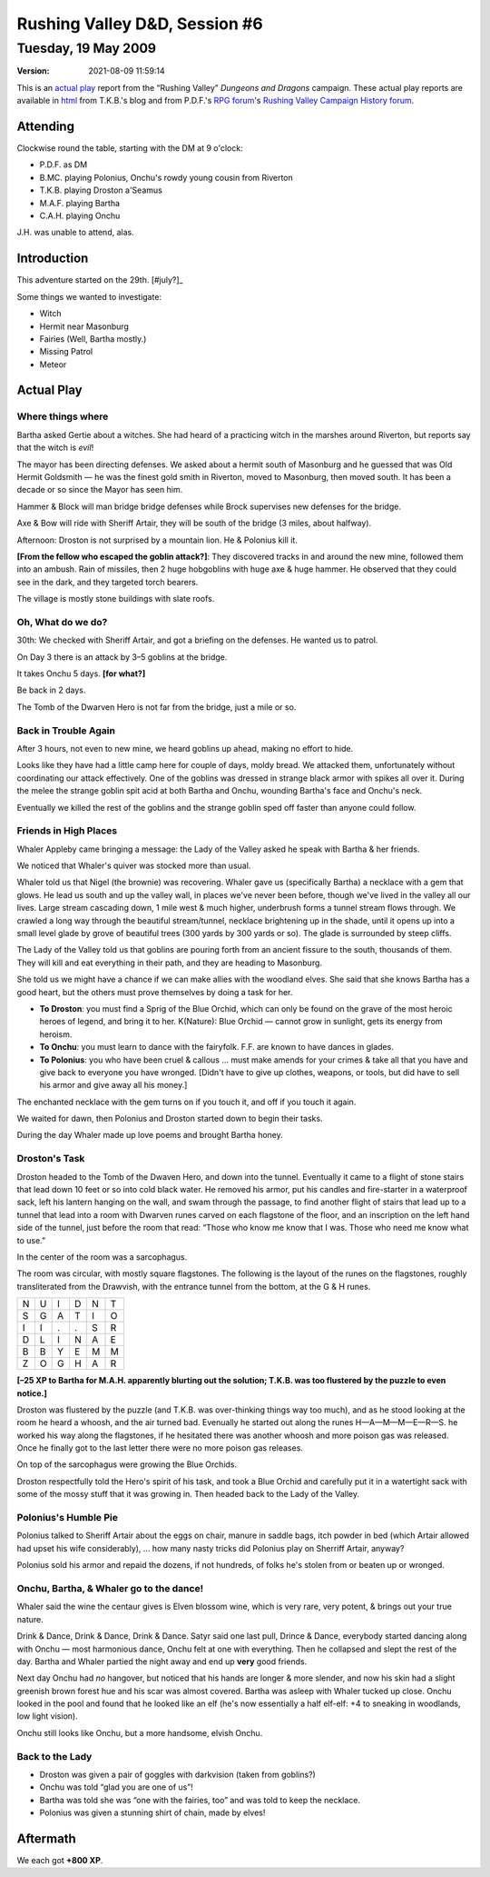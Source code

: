 .. title: Rushing Valley D&D, Session #6
.. slug: s006-rv-2009-05-19
.. date: 2009-05-19 00:00:00 UTC-05:00
.. tags: actual-play,rpg,wvhtf,d&d,rushing valley
.. category: gaming/rpg/actual-play/WVHTF/rushing-valley
.. link: 
.. description: 
.. type: text



Rushing Valley D&D, Session #6
@@@@@@@@@@@@@@@@@@@@@@@@@@@@@@
Tuesday, 19 May 2009
~~~~~~~~~~~~~~~~~~~~
:version: 2021-08-09 11:59:14


.. role:: comment
.. role:: company
.. role:: spell

.. |HnB| replace:: :company:`Hammer & Block`
.. |AnB| replace:: :company:`Axe & Bow`
.. |SP| replace:: :company:`Serpents`
.. |WB| replace:: :company:`Wolf-banes`
.. |th| replace:: :superscript:`th`

This is an `actual play`_ report from the “Rushing Valley” *Dungeons
and Dragons* campaign.  These actual play reports are available in
html_ from T.K.B.'s blog and from P.D.F.'s
`RPG forum`_\'s `Rushing Valley Campaign`_ `History forum`_.

.. _`actual play`: http://www.actualplay.com/

.. _html: link://category/gaming/actual-play/WVHTF/rushing-valley

.. _`RPG Forum`: http://pdf-rpg.motion-forum.net/forum.htm
.. _`Rushing Valley Campaign`: http://pdf-rpg.motion-forum.net/rushing-valley-campaign-c1/
.. _`History Forum`: http://pdf-rpg.motion-forum.net/history-f2/


Attending
=========

Clockwise round the table, starting with the DM at 9 o'clock:

+ P.D.F. as DM
+ B.MC. playing Polonius, Onchu's rowdy young cousin from Riverton
+ T.K.B. playing Droston a'Seamus
+ M.A.F. playing Bartha
+ C.A.H. playing Onchu

J.H. was unable to attend, alas.


Introduction
============

This adventure started on the 29th. [#july?]_

.. [#july?]  I *think* it was July, anyway.  Seems likely, since the
   last adventure was July 25th.

Some things we wanted to investigate:

* Witch
* Hermit near Masonburg
* Fairies  (Well, Bartha mostly.)
* Missing Patrol
* Meteor

Actual Play
===========

Where things where
------------------

Bartha asked Gertie about a witches.  She had heard of a practicing
witch in the marshes around Riverton, but reports say that the witch is
*evil*!

The mayor has been directing defenses.  We asked about a hermit south
of Masonburg and he guessed that was Old Hermit Goldsmith — he was the
finest gold smith in Riverton, moved to Masonburg, then moved south.
It has been a decade or so since the Mayor has seen him.

|HnB| will man bridge bridge defenses while Brock supervises new
defenses for the bridge.

|AnB| will ride with Sheriff Artair, they will be south of the bridge
(3 miles, about halfway).

Afternoon: Droston is not surprised by a mountain lion.  He & Polonius
kill it.

**[From the fellow who escaped the goblin attack?]**:
They discovered tracks in and around the new mine, followed them into
an ambush.  Rain of missiles, then 2 huge hobgoblins with huge axe &
huge hammer.  He observed that they could see in the dark, and they
targeted torch bearers.

The village is mostly stone buildings with slate roofs.


Oh, What do we do?
------------------

30th: We checked with Sheriff Artair, and got a briefing on the
defenses.  He wanted us to patrol.

On Day 3 there is an attack by 3–5 goblins at the bridge.

It takes Onchu 5 days. **[for what?]**

Be back in 2 days. 

The Tomb of the Dwarven Hero is not far from the bridge, just a mile
or so.

Back in Trouble Again
---------------------

After 3 hours, not even to new mine, we heard goblins up ahead, making
no effort to hide.

Looks like they have had a little camp here for couple of days, moldy
bread.  We attacked them, unfortunately without coordinating our
attack effectively.  One of the goblins was dressed in strange black
armor with spikes all over it.  During the melee the strange goblin
spit acid at both Bartha and Onchu, wounding Bartha's face and Onchu's
neck.

Eventually we killed the rest of the goblins and the strange goblin
sped off faster than anyone could follow.

Friends in High Places
----------------------

Whaler Appleby came bringing a message: the Lady of the Valley asked he
speak with Bartha & her friends.

.. she lives wh.x.x.x.x

We noticed that Whaler's quiver was stocked more than usual.

Whaler told us that Nigel (the brownie) was recovering.  Whaler gave
us (specifically Bartha) a necklace with a gem that glows.  He lead us
south and up the valley wall, in places we've never been before,
though we've lived in the valley all our lives.  Large stream
cascading down, 1 mile west & much higher, underbrush forms a tunnel
stream flows through.  We crawled a long way through the beautiful
stream/tunnel, necklace brightening up in the shade, until it opens up
into a small level glade by grove of beautiful trees (300 yards by 300
yards or so).  The glade is surrounded by steep cliffs.

The Lady of the Valley told us that goblins are pouring forth from an
ancient fissure to the south, thousands of them.  They will kill and
eat everything in their path, and they are heading to Masonburg.

She told us we might have a chance if we can make allies with the
woodland elves.  She said that she knows Bartha has a good heart, but
the others must prove themselves by doing a task for her.

* **To Droston**: you must find a Sprig of the Blue Orchid, which can only be
  found on the grave of the most heroic heroes of legend, and bring it
  to her.  K(Nature): Blue Orchid — cannot grow in sunlight, gets its
  energy from heroism.

* **To Onchu**: you must learn to dance with the fairyfolk.  F.F. are known to
  have dances in glades.

* **To Polonius**: you who have been cruel & callous … must make amends
  for your crimes & take all that you have and give back to everyone
  you have wronged. [Didn't have to give up clothes, weapons,
  or tools, but did have to sell his armor and give away all his money.]

The enchanted necklace with the gem turns on if you touch it, and off
if you touch it again.

We waited for dawn, then Polonius and Droston started down to begin their
tasks.

During the day Whaler made up love poems and brought Bartha honey.

Droston's Task
---------------

Droston headed to the Tomb of the Dwaven Hero, and down into the
tunnel.  Eventually it came to a flight of stone stairs that lead down
10 feet or so into cold black water.  He removed his armor, put his
candles and fire-starter in a waterproof sack, left his lantern
hanging on the wall, and swam through the passage, to find another
flight of stairs that lead up to a tunnel that lead into a room with
Dwarven runes carved on each flagstone of the floor, and an
inscription on the left hand side of the tunnel, just before the room
that read: “Those who know me know that I was.  Those who need me know
what to use.”

In the center of the room was a sarcophagus.

The room was circular, with mostly square flagstones.  The following
is the layout of the runes on the flagstones, roughly transliterated
from the Drawvish, with the entrance tunnel from the bottom, at the G
& H runes.

+-+-+-+-+-+-+
|N|U|I|D|N|T|
+-+-+-+-+-+-+
|S|G|A|T|I|O|
+-+-+-+-+-+-+
|I|I|.|.|S|R|
+-+-+-+-+-+-+
|D|L|I|N|A|E|
+-+-+-+-+-+-+
|B|B|Y|E|M|M|
+-+-+-+-+-+-+
|Z|O|G|H|A|R|
+-+-+-+-+-+-+

**[–25 XP to Bartha for M.A.H. apparently blurting out the solution;
T.K.B. was too flustered by the puzzle to even notice.]**

Droston was flustered by the puzzle (and T.K.B. was over-thinking
things way too much), and as he stood looking at the room he heard a
whoosh, and the air turned bad.  Evenually he started out along the
runes H—A—M—M—E—R—S. he worked his way along the flagstones, if he
hesitated there was another whoosh and more poison gas was released.
Once he finally got to the last letter there were no more poison gas
releases.

On top of the sarcophagus were growing the Blue Orchids.

Droston respectfully told the Hero's spirit of his task, and took a
Blue Orchid and carefully put it in a watertight sack with some of the
mossy stuff that it was growing in.  Then headed back to the Lady of
the Valley.


Polonius's Humble Pie
---------------------

Polonius talked to Sheriff Artair about the eggs on chair, manure in
saddle bags, itch powder in bed (which Artair allowed had upset his
wife considerably), … how many nasty tricks did Polonius play on
Sherriff Artair, anyway?

Polonius sold his armor and repaid the dozens, if not hundreds, of
folks he's stolen from or beaten up or wronged.

Onchu, Bartha, & Whaler go to the dance!
----------------------------------------

Whaler said the wine the centaur gives is Elven blossom wine, which is
very rare, very potent, & brings out your true nature.

Drink & Dance, Drink & Dance, Drink & Dance.  Satyr said one last
pull, Drince & Dance, everybody started dancing along with Onchu — most
harmonious dance, Onchu felt at one with everything.  Then he
collapsed and slept the rest of the day.  Bartha and Whaler partied the
night away and end up **very** good friends.

Next day Onchu had *no* hangover, but noticed that his hands are longer &
more slender, and now his skin had a slight greenish brown forest hue
and his scar was almost covered.  Bartha was asleep with Whaler tucked
up close.  Onchu looked in the pool and found that he looked like an elf
(he's now essentially a half elf-elf: +4 to sneaking in woodlands, low
light vision).

Onchu still looks like Onchu, but a more handsome, elvish Onchu.

Back to the Lady
----------------

* Droston was given a pair of goggles with darkvision (taken from goblins?)
* Onchu was told “glad you are one of us”!
* Bartha was told she was “one with the fairies, too” and was told to
  keep the necklace.
* Polonius was given a stunning shirt of chain, made by elves!


Aftermath
=========

We each got **+800 XP**.

.. Local Variables:
.. time-stamp-format: "%:y-%02m-%02d %02H:%02M:%02S"
.. time-stamp-start: ":version:[ 	]+\\\\?"
.. time-stamp-end: "\\\\?\n"
.. End: 

